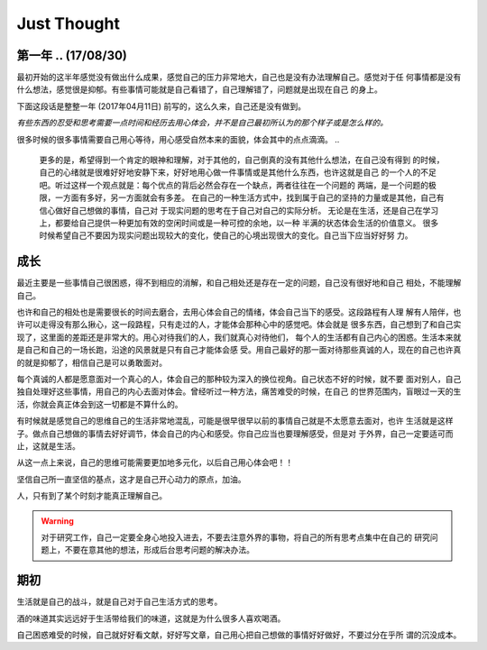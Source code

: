 Just Thought
====================

第一年 .. (17/08/30)
-------------------
最初开始的这半年感觉没有做出什么成果，感觉自己的压力非常地大，自己也是没有办法理解自己。感觉对于任
何事情都是没有什么想法，感觉很是抑郁。有些事情可能就是自己看错了，自己理解错了，问题就是出现在自己
的身上。

下面这段话是整整一年 (2017年04月11日) 前写的，这么久来，自己还是没有做到。

`有些东西的忍受和思考需要一点时间和经历去用心体会，并不是自己最初所认为的那个样子或是怎么样的。`

很多时候的很多事情需要自己用心等待，用心感受自然本来的面貌，体会其中的点点滴滴。
..
    更多的是，希望得到一个肯定的眼神和理解，对于其他的，自己倒真的没有其他什么想法，在自己没有得到
    的时候，自己的心绪就是很难好好地安静下来，好好地用心做一件事情或是其他什么东西，也许这就是自己
    的一个人的不足吧。听过这样一个观点就是：每个优点的背后必然会存在一个缺点，两者往往在一个问题的
    两端，是一个问题的极限，一方面有多好，另一方面就会有多差。
    在自己的一种生活方式中，找到属于自己的坚持的力量或是其他，自己有信心做好自己想做的事情，自己对
    于现实问题的思考在于自己对自己的实际分析。
    无论是在生活，还是自己在学习上，都要给自己提供一种更加有效的空闲时间或是一种可控的余地，以一种
    半满的状态体会生活的价值意义。
    很多时候希望自己不要因为现实问题出现较大的变化，使自己的心境出现很大的变化。自己当下应当好好努
    力。

成长
--------------
最近主要是一些事情自己很困惑，得不到相应的消解，和自己相处还是存在一定的问题，自己没有很好地和自己
相处，不能理解自己。

也许和自己的相处也是需要很长的时间去磨合，去用心体会自己的情绪，体会自己当下的感受。这段路程有人理
解有人陪伴，也许可以走得没有那么揪心，这一段路程，只有走过的人，才能体会那种心中的感觉吧。体会就是
很多东西，自己想到了和自己实现了，这里面的差距还是非常大的。用心对待我们的人，我们就真心对待他们，
每个人的生活都有自己内心的困惑。生活本来就是自己和自己的一场长跑，沿途的风景就是只有自己才能体会感
受。用自己最好的那一面对待那些真诚的人，现在的自己也许真的就是抑郁了，相信自己是可以勇敢面对。

每个真诚的人都是愿意面对一个真心的人，体会自己的那种较为深入的换位视角。自己状态不好的时候，就不要
面对别人，自己独自处理好这些事情，用自己的内心去面对体会。曾经听过一种方法，痛苦难受的时候，在自己
的世界范围内，盲眼过一天的生活，你就会真正体会到这一切都是不算什么的。

有时候就是感觉自己的思维自己的生活非常地混乱，可能是很早很早以前的事情自己就是不太愿意去面对，也许
生活就是这样子。做点自己想做的事情去好好调节，体会自己的内心和感受。你自己应当也要理解感受，但是对
于外界，自己一定要适可而止，这就是生活。

从这一点上来说，自己的思维可能需要更加地多元化，以后自己用心体会吧！！

坚信自己所一直坚信的基点，这才是自己开心动力的原点，加油。

人，只有到了某个时刻才能真正理解自己。

.. warning::
   对于研究工作，自己一定要全身心地投入进去，不要去注意外界的事物，将自己的所有思考点集中在自己的
   研究问题上，不要在意其他的想法，形成后台思考问题的解决办法。
..
    记住自己当初出发时候的原因，自己当初为什么要出发，形成自己最有效的思考方式和研究习惯，知道自己
    的研究感觉，体会自己对一个问题的思考和判断，体会自己对问题的分析和思考判断。在一种最单纯的状态
    下，找到自己的独特的研究思路和研究感觉，体会增加那种对问题的核心思考感觉。
    
    为自己后来的研究工作打下相应的基础和思路，体会值对于问题的思考模式，形成自己问题研究思路。

期初
--------------
生活就是自己的战斗，就是自己对于自己生活方式的思考。

酒的味道其实远远好于生活带给我们的味道，这就是为什么很多人喜欢喝酒。

自己困惑难受的时候，自己就好好看文献，好好写文章，自己用心把自己想做的事情好好做好，不要过分在乎所
谓的沉没成本。
